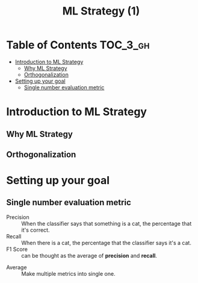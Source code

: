 #+TITLE: ML Strategy (1)

* Table of Contents :TOC_3_gh:
- [[#introduction-to-ml-strategy][Introduction to ML Strategy]]
  - [[#why-ml-strategy][Why ML Strategy]]
  - [[#orthogonalization][Orthogonalization]]
- [[#setting-up-your-goal][Setting up your goal]]
  - [[#single-number-evaluation-metric][Single number evaluation metric]]

* Introduction to ML Strategy
** Why ML Strategy
[[file:img/screenshot_2017-10-30_08-45-11.png]]

** Orthogonalization
[[file:img/screenshot_2017-10-30_08-50-48.png]]

[[file:img/screenshot_2017-10-30_08-56-11.png]]
* Setting up your goal
** Single number evaluation metric
[[file:img/screenshot_2017-10-31_23-27-35.png]]

- Precision :: When the classifier says that something is a cat, the percentage that it's correct.
- Recall    :: When there is a cat, the percentage that the classifier says it's a cat.
- F1 Score  :: can be thought as the average of *precision* and *recall*.



[[file:img/screenshot_2017-10-31_23-29-11.png]]

- Average :: Make multiple metrics into single one.

